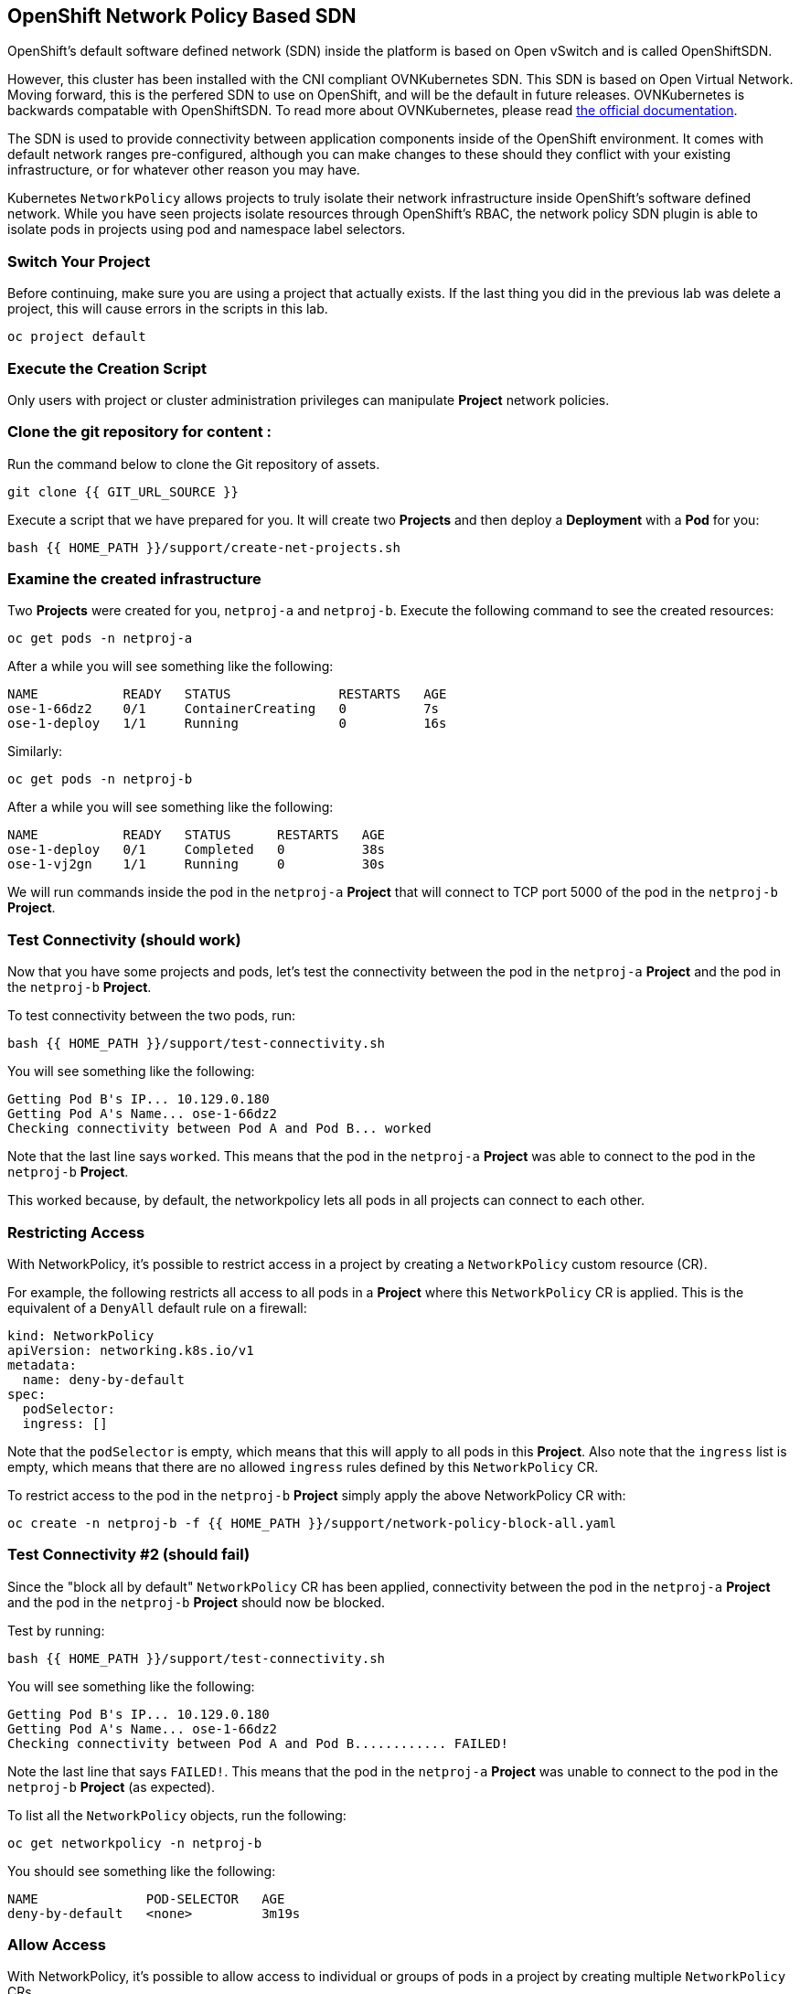 ## OpenShift Network Policy Based SDN
OpenShift's default software defined network (SDN) inside the platform is based
on Open vSwitch and is called OpenShiftSDN.

However, this cluster has been installed with the CNI compliant OVNKubernetes
SDN. This SDN is based on Open Virtual Network. Moving forward,
this is the perfered SDN to use on OpenShift, and will be the
default in future releases. OVNKubernetes is backwards compatable
with OpenShiftSDN. To read more about OVNKubernetes, please read
link:https://docs.openshift.com/container-platform/4.9/networking/ovn_kubernetes_network_provider/about-ovn-kubernetes.html[the official documentation].

The SDN is used to provide connectivity between application
components inside of the OpenShift environment. It comes with default network
ranges pre-configured, although you can make changes to these should they
conflict with your existing infrastructure, or for whatever other reason you may
have.

Kubernetes `NetworkPolicy` allows projects to truly isolate their
network infrastructure inside OpenShift’s software defined network. While you
have seen projects isolate resources through OpenShift’s RBAC, the network policy
SDN plugin is able to isolate pods in projects using pod and namespace label selectors.

### Switch Your Project
Before continuing, make sure you are using a project that actually exists. If
the last thing you did in the previous lab was delete a project, this will
cause errors in the scripts in this lab.

[source,bash,role="execute"]
----
oc project default
----

### Execute the Creation Script
[Note]
====
Only users with project or cluster administration privileges can manipulate *Project*
network policies.
====

=== Clone the git repository for content :

Run the command below to clone the Git repository of assets.

[source,bash,role="execute"]
----
git clone {{ GIT_URL_SOURCE }}
----

Execute a script that we have prepared for you. It will create two
*Projects* and then deploy a *Deployment* with a *Pod* for you:

[source,bash,role="execute"]
----
bash {{ HOME_PATH }}/support/create-net-projects.sh
----

### Examine the created infrastructure
Two *Projects* were created for you, `netproj-a` and `netproj-b`. Execute the
following command to see the created resources:

[source,bash,role="execute"]
----
oc get pods -n netproj-a
----

After a while you will see something like the following:

```
NAME           READY   STATUS              RESTARTS   AGE
ose-1-66dz2    0/1     ContainerCreating   0          7s
ose-1-deploy   1/1     Running             0          16s
```

Similarly:

[source,bash,role="execute"]
----
oc get pods -n netproj-b
----

After a while you will see something like the following:

```
NAME           READY   STATUS      RESTARTS   AGE
ose-1-deploy   0/1     Completed   0          38s
ose-1-vj2gn    1/1     Running     0          30s
```

We will run commands inside the pod in the `netproj-a` *Project* that will
connect to TCP port 5000 of the pod in the `netproj-b` *Project*.


### Test Connectivity (should work)
Now that you have some projects and pods, let's test the connectivity between
the pod in the `netproj-a` *Project* and the pod in the `netproj-b` *Project*.

To test connectivity between the two pods, run:

[source,bash,role="execute"]
----
bash {{ HOME_PATH }}/support/test-connectivity.sh
----

You will see something like the following:

[source]
----
Getting Pod B's IP... 10.129.0.180
Getting Pod A's Name... ose-1-66dz2
Checking connectivity between Pod A and Pod B... worked
----

Note that the last line says `worked`. This means that the pod in the
`netproj-a` *Project* was able to connect to the pod in the `netproj-b`
*Project*.

This worked because, by default, the networkpolicy lets all pods in all
projects can connect to each other.

### Restricting Access
With NetworkPolicy, it's possible to restrict access in a
project by creating a `NetworkPolicy` custom resource (CR).

For example, the following restricts all access to all pods in a *Project*
where this `NetworkPolicy` CR is applied. This is the equivalent of a `DenyAll`
default rule on a firewall:

[source,yaml]
----
kind: NetworkPolicy
apiVersion: networking.k8s.io/v1
metadata:
  name: deny-by-default
spec:
  podSelector:
  ingress: []
----

Note that the `podSelector` is empty, which means that this will apply to all
pods in this *Project*. Also note that the `ingress` list is empty, which
means that there are no allowed `ingress` rules defined by this
`NetworkPolicy` CR.

To restrict access to the pod in the `netproj-b` *Project* simply apply the
above NetworkPolicy CR with:

[source,bash,role="execute"]
----
oc create -n netproj-b -f {{ HOME_PATH }}/support/network-policy-block-all.yaml
----

### Test Connectivity #2 (should fail)
Since the "block all by default" `NetworkPolicy` CR has been applied,
connectivity between the pod in the `netproj-a` *Project* and the pod in the
`netproj-b` *Project* should now be blocked.

Test by running:

[source,bash,role="execute"]
----
bash {{ HOME_PATH }}/support/test-connectivity.sh
----

You will see something like the following:

[source]
----
Getting Pod B's IP... 10.129.0.180
Getting Pod A's Name... ose-1-66dz2
Checking connectivity between Pod A and Pod B............ FAILED!
----

Note the last line that says `FAILED!`. This means that the pod in the
`netproj-a` *Project* was unable to connect to the pod in the `netproj-b`
*Project* (as expected).

To list all the `NetworkPolicy` objects, run the following:

[source,bash,role="execute"]
----
oc get networkpolicy -n netproj-b
----

You should see something like the following:

[source]
----
NAME              POD-SELECTOR   AGE
deny-by-default   <none>         3m19s
----

### Allow Access
With NetworkPolicy, it's possible to allow access to
individual or groups of pods in a project by creating multiple
`NetworkPolicy` CRs.

The following allows access to port 5000 on TCP for all pods in the project
with the label `run: ose`. The pod in the `netproj-b` project has this label.

The ingress section specifically allows this access from all projects that
have the label `name: netproj-a`.

[source,yaml]
----
# allow access to TCP port 5000 for pods with the label "run: ose" specifically
# from projects with the label "name: netproj-a".
kind: NetworkPolicy
apiVersion: networking.k8s.io/v1
metadata:
  name: allow-tcp-5000-from-netproj-a-namespace
spec:
  podSelector:
    matchLabels:
      run: ose
  ingress:
  - ports:
    - protocol: TCP
      port: 5000
    from:
    - namespaceSelector:
        matchLabels:
          name: netproj-a
----

Note that the `podSelector` is where the local project's pods are matched
using a specific label selector.

All `NetworkPolicy` CRs in a project are combined to create the allowed
ingress access for the pods in the project. In this specific case the "deny
all" policy is combined with the "allow TCP 5000" policy.

To allow access to the pod in the `netproj-b` *Project* from all pods in the
`netproj-a` *Project*, apply the above NetworkPolicy CR with:

[source,bash,role="execute"]
----
oc create -n netproj-b -f {{ HOME_PATH }}/support/network-policy-allow-all-from-netproj-a.yaml
----

Listing the *NetworkPolicies*:

[source,bash,role="execute"]
----
oc get networkpolicy -n netproj-b
----

This should show the new policy in place

[source]
----
NAME                                      POD-SELECTOR   AGE
allow-tcp-5000-from-netproj-a-namespace   run=ose        81s
deny-by-default                           <none>         7m11s
----

### Test Connectivity #3 (should work again)
Since the "allow access from `netproj-a` on port 5000" NetworkPolicy has been applied,
connectivity between the pod in the `netproj-a` *Project* and the pod in the
`netproj-b` *Project* should be allowed again.

Test by running:

[source,bash,role="execute"]
----
bash {{ HOME_PATH }}/support/test-connectivity.sh
----

You will see something like the following:

[source]
----
Getting Pod B's IP... 10.129.0.180
Getting Pod A's Name... ose-1-66dz2
Checking connectivity between Pod A and Pod B... worked
----

Note the last line that says `worked`. This means that the pod in the
`netproj-a` *Project* was able to connect to the pod in the `netproj-b`
*Project* (as expected).
